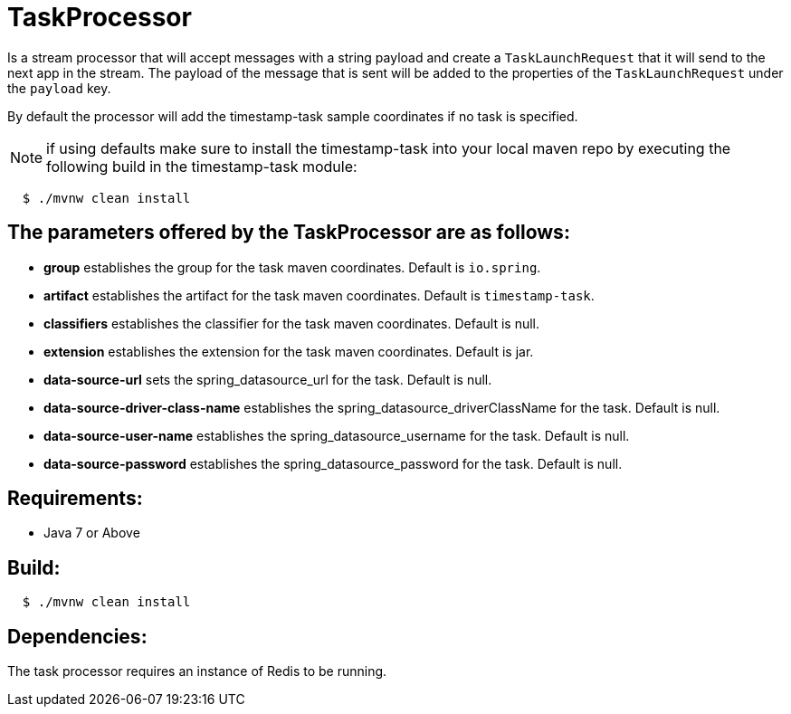 = TaskProcessor

Is a stream processor that will accept messages with a string payload and create a
`TaskLaunchRequest` that it will send to the next app in the stream.  The payload of the
message that is sent will be added to the properties of the `TaskLaunchRequest` under
the `payload` key.

By default the processor will add the timestamp-task sample coordinates if no task is
specified.

NOTE: if using defaults make sure to install the timestamp-task into your local maven repo
by executing the following build in the timestamp-task module:

[source,shell,indent=2]
----
$ ./mvnw clean install
----

== The parameters offered by the TaskProcessor are as follows:
* *group* establishes the group for the task maven coordinates.   Default is `io.spring`.
* *artifact* establishes the artifact for the task maven coordinates.  Default is `timestamp-task`.
* *classifiers* establishes the classifier for the task maven coordinates.  Default is null.
* *extension* establishes the extension for the task maven coordinates.  Default is jar.
* *data-source-url* sets the spring_datasource_url for the task.  Default is null.
* *data-source-driver-class-name* establishes the spring_datasource_driverClassName for the task.  Default is null.
* *data-source-user-name* establishes the spring_datasource_username for the task.  Default is null.
* *data-source-password* establishes the spring_datasource_password for the task.  Default is null.

== Requirements:

* Java 7 or Above

== Build:

[source,shell,indent=2]
----
$ ./mvnw clean install
----

== Dependencies:

The task processor requires an instance of Redis to be running.
